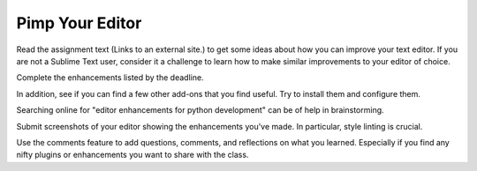 .. slideconf::
    :autoslides: False

****************
Pimp Your Editor
****************

.. slide:: Code Samples
    :level: 1

    This document contains no slides.

Read the assignment text (Links to an external site.) to get some ideas about
how you can improve your text editor.  If you are not a Sublime Text user,
consider it a challenge to learn how to make similar improvements to your
editor of choice.

Complete the enhancements listed by the deadline.

In addition, see if you can find a few other add-ons that you find useful.  Try
to install them and configure them.

Searching online for "editor enhancements for python development" can be of
help in brainstorming.

Submit screenshots of your editor showing the enhancements you've made.  In
particular, style linting is crucial.

Use the comments feature to add questions, comments, and reflections on what
you learned.  Especially if you find any nifty plugins or enhancements you want
to share with the class.